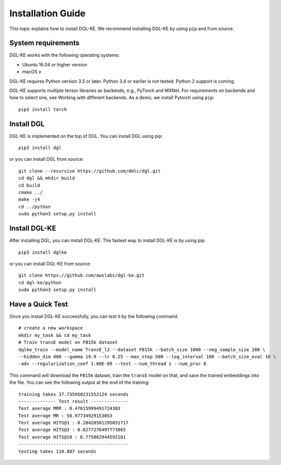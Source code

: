 Installation Guide
----------------------------------


This topic explains how to install DGL-KE. We recommend installing DGL-KE by using ``pip`` and from source.

System requirements
^^^^^^^^^^^^^^^^^^^^^^^

DGL-KE works with the following operating systems:

- Ubuntu 16.04 or higher version
- macOS x

DGL-KE requires Python version 3.5 or later. Python 3.4 or earlier is not tested. Python 2 support is coming.

DGL-KE supports multiple tensor libraries as backends, e.g., PyTorch and MXNet. For requirements on backends and how to select one, see Working with different backends. As a demo, we install Pytorch using ``pip``::

    pip3 install torch


Install DGL
^^^^^^^^^^^^^^^^^^^^^^^^

DGL-KE is implemented on the top of DGL. You can install DGL using pip::

    pip3 install dgl

or you can install DGL from source::

    git clone --recursive https://github.com/dmlc/dgl.git
    cd dgl && mkdir build
    cd build
    cmake ../
    make -j4
    cd ../python
    sudo python3 setup.py install


Install DGL-KE 
^^^^^^^^^^^^^^^^

After installing DGL, you can install DGL-KE. The fastest way to install DGL-KE is by using pip::

    pip3 install dglke

or you can install DGL-KE from source::

    git clone https://github.com/awslabs/dgl-ke.git
    cd dgl-ke/python
    sudo python3 setup.py install


Have a Quick Test
^^^^^^^^^^^^^^^^^^

Once you install DGL-KE successfully, you can test it by the following command::

    # create a new workspace
    mkdir my_task && cd my_task 
    # Train transE model on FB15k dataset
    dglke_train --model_name TransE_l2 --dataset FB15k --batch_size 1000 --neg_sample_size 200 \
    --hidden_dim 400 --gamma 19.9 --lr 0.25 --max_step 500 --log_interval 100 --batch_size_eval 16 \
    -adv --regularization_coef 1.00E-09 --test --num_thread 1 --num_proc 8

This command will download the ``FB15k`` dataset, train the ``transE`` model on that, and save the trained embeddings into the file. You can see the following output at the end of the training::

    training takes 37.735950231552124 seconds
    -------------- Test result --------------
    Test average MRR : 0.47615999491724303
    Test average MR : 58.97734929153053
    Test average HITS@1 : 0.28428501295051717
    Test average HITS@3 : 0.6277276497773865
    Test average HITS@10 : 0.775862944592101
    -----------------------------------------
    testing takes 110.887 seconds
